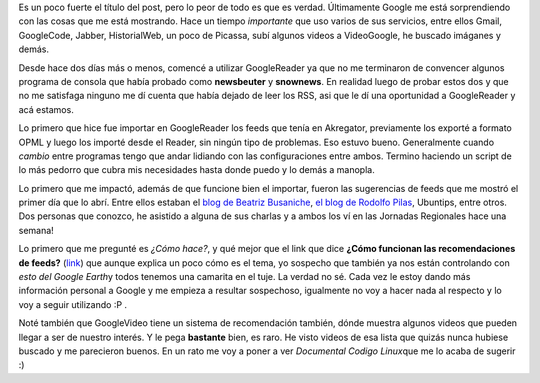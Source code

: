 .. link:
.. description:
.. tags: google, internet
.. date: 2008/08/31 10:38:24
.. title: Google sabe más de nosotros que nosotros mismos
.. slug: google-sabe-mas-de-nosotros-que-nosotros-mismos

Es un poco fuerte el título del post, pero lo peor de todo es que es
verdad. Últimamente Google me está sorprendiendo con las cosas que me
está mostrando. Hace un tiempo *importante* que uso varios de sus
servicios, entre ellos Gmail, GoogleCode, Jabber, HistorialWeb, un poco
de Picassa, subí algunos videos a VideoGoogle, he buscado imáganes y
demás.

Desde hace dos días más o menos, comencé a utilizar GoogleReader ya que
no me terminaron de convencer algunos programa de consola que había
probado como **newsbeuter** y **snownews**. En realidad luego de probar
estos dos y que no me satisfaga ninguno me dí cuenta que había dejado de
leer los RSS, asi que le dí una oportunidad a GoogleReader y acá
estamos.

Lo primero que hice fue importar en GoogleReader los feeds que tenía en
Akregator, previamente los exporté a formato OPML y luego los importé
desde el Reader, sin ningún tipo de problemas. Eso estuvo bueno.
Generalmente cuando *cambio* entre programas tengo que andar lidiando
con las configuraciones entre ambos. Termino haciendo un script de lo
más pedorro que cubra mis necesidades hasta donde puedo y lo demás a
manopla.

Lo primero que me impactó, además de que funcione bien el importar,
fueron las sugerencias de feeds que me mostró el primer día que lo abrí.
Entre ellos estaban el `blog de Beatriz
Busaniche <http://www.bea.org.ar/>`__, `el blog de Rodolfo
Pilas <http://pilas.net>`__, Ubuntips, entre otros. Dos personas que
conozco, he asistido a alguna de sus charlas y a ambos los ví en las
Jornadas Regionales hace una semana!

Lo primero que me pregunté es *¿Cómo hace?*, y qué mejor que el link que
dice **¿Cómo funcionan las recomendaciones de feeds?**
(`link <http://www.google.com/support/reader/bin/answer.py?hl=es&answer=80468>`__)
que aunque explica un poco cómo es el tema, yo sospecho que también ya
nos están controlando con *esto del Google Earth*\ y todos tenemos una
camarita en el tuje. La verdad no sé. Cada vez le estoy dando más
información personal a Google y me empieza a resultar sospechoso,
igualmente no voy a hacer nada al respecto y lo voy a seguir utilizando
:P .

Noté también que GoogleVideo tiene un sistema de recomendación también,
dónde muestra algunos videos que pueden llegar a ser de nuestro interés.
Y le pega **bastante** bien, es raro. He visto videos de esa lista que
quizás nunca hubiese buscado y me parecieron buenos. En un rato me voy a
poner a ver *Documental Codigo Linux*\ que me lo acaba de sugerir :)
